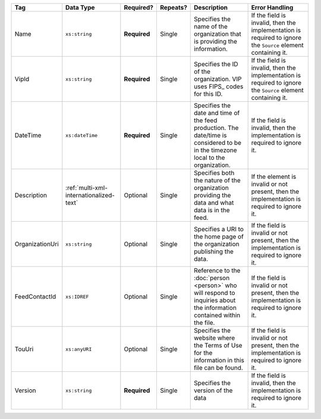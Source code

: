 .. This file is auto-generated.  Do not edit it by hand!

+-----------------+-----------------------------------------+--------------+--------------+------------------------------------------+------------------------------------------+
| Tag             | Data Type                               | Required?    | Repeats?     | Description                              | Error Handling                           |
+=================+=========================================+==============+==============+==========================================+==========================================+
| Name            | ``xs:string``                           | **Required** | Single       | Specifies the name of the organization   | If the field is invalid, then the        |
|                 |                                         |              |              | that is providing the information.       | implementation is required to ignore the |
|                 |                                         |              |              |                                          | ``Source`` element containing it.        |
+-----------------+-----------------------------------------+--------------+--------------+------------------------------------------+------------------------------------------+
| VipId           | ``xs:string``                           | **Required** | Single       | Specifies the ID of the organization.    | If the field is invalid, then the        |
|                 |                                         |              |              | VIP uses FIPS_ codes for this ID.        | implementation is required to ignore the |
|                 |                                         |              |              |                                          | ``Source`` element containing it.        |
+-----------------+-----------------------------------------+--------------+--------------+------------------------------------------+------------------------------------------+
| DateTime        | ``xs:dateTime``                         | **Required** | Single       | Specifies the date and time of the feed  | If the field is invalid, then the        |
|                 |                                         |              |              | production. The date/time is considered  | implementation is required to ignore it. |
|                 |                                         |              |              | to be in the timezone local to the       |                                          |
|                 |                                         |              |              | organization.                            |                                          |
+-----------------+-----------------------------------------+--------------+--------------+------------------------------------------+------------------------------------------+
| Description     | :ref:`multi-xml-internationalized-text` | Optional     | Single       | Specifies both the nature of the         | If the element is invalid or not         |
|                 |                                         |              |              | organization providing the data and what | present, then the implementation is      |
|                 |                                         |              |              | data is in the feed.                     | required to ignore it.                   |
+-----------------+-----------------------------------------+--------------+--------------+------------------------------------------+------------------------------------------+
| OrganizationUri | ``xs:string``                           | Optional     | Single       | Specifies a URI to the home page of the  | If the field is invalid or not present,  |
|                 |                                         |              |              | organization publishing the data.        | then the implementation is required to   |
|                 |                                         |              |              |                                          | ignore it.                               |
+-----------------+-----------------------------------------+--------------+--------------+------------------------------------------+------------------------------------------+
| FeedContactId   | ``xs:IDREF``                            | Optional     | Single       | Reference to the :doc:`person <person>`  | If the field is invalid or not present,  |
|                 |                                         |              |              | who will respond to inquiries about the  | then the implementation is required to   |
|                 |                                         |              |              | information contained within the file.   | ignore it.                               |
+-----------------+-----------------------------------------+--------------+--------------+------------------------------------------+------------------------------------------+
| TouUri          | ``xs:anyURI``                           | Optional     | Single       | Specifies the website where the Terms of | If the field is invalid or not present,  |
|                 |                                         |              |              | Use for the information in this file can | then the implementation is required to   |
|                 |                                         |              |              | be found.                                | ignore it.                               |
+-----------------+-----------------------------------------+--------------+--------------+------------------------------------------+------------------------------------------+
| Version         | ``xs:string``                           | **Required** | Single       | Specifies the version of the data        | If the field is invalid, then the        |
|                 |                                         |              |              |                                          | implementation is required to ignore it. |
+-----------------+-----------------------------------------+--------------+--------------+------------------------------------------+------------------------------------------+
